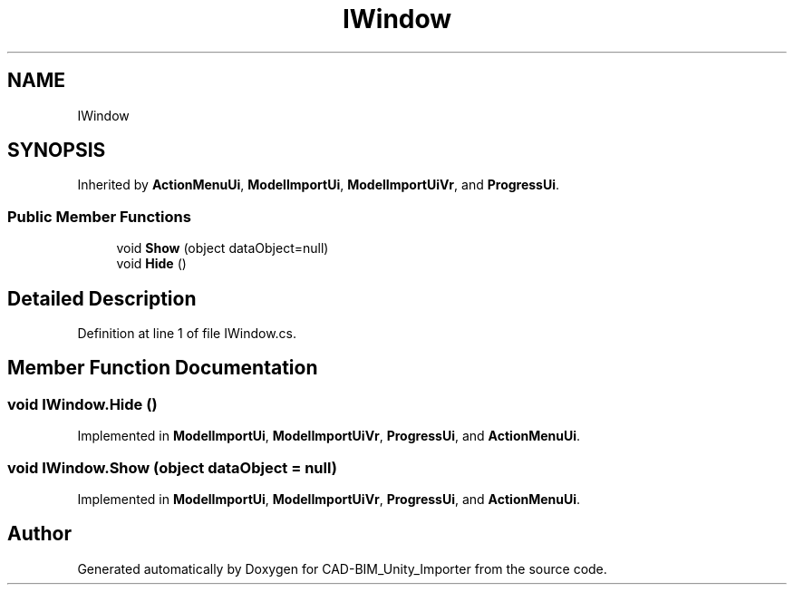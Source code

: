 .TH "IWindow" 3 "Thu May 16 2019" "CAD-BIM_Unity_Importer" \" -*- nroff -*-
.ad l
.nh
.SH NAME
IWindow
.SH SYNOPSIS
.br
.PP
.PP
Inherited by \fBActionMenuUi\fP, \fBModelImportUi\fP, \fBModelImportUiVr\fP, and \fBProgressUi\fP\&.
.SS "Public Member Functions"

.in +1c
.ti -1c
.RI "void \fBShow\fP (object dataObject=null)"
.br
.ti -1c
.RI "void \fBHide\fP ()"
.br
.in -1c
.SH "Detailed Description"
.PP 
Definition at line 1 of file IWindow\&.cs\&.
.SH "Member Function Documentation"
.PP 
.SS "void IWindow\&.Hide ()"

.PP
Implemented in \fBModelImportUi\fP, \fBModelImportUiVr\fP, \fBProgressUi\fP, and \fBActionMenuUi\fP\&.
.SS "void IWindow\&.Show (object dataObject = \fCnull\fP)"

.PP
Implemented in \fBModelImportUi\fP, \fBModelImportUiVr\fP, \fBProgressUi\fP, and \fBActionMenuUi\fP\&.

.SH "Author"
.PP 
Generated automatically by Doxygen for CAD-BIM_Unity_Importer from the source code\&.
